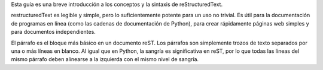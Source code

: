 .. title: Mini tutorial de reStructuredText
.. slug: rst
.. tags:
.. category:
.. link:
.. description:
.. type: text
.. template: pagina.tmpl

Esta guía es una breve introducción a los conceptos y la sintaxis de reStructuredText.

restructuredText es  legible y simple, pero lo suficientemente potente para un uso no trivial.
Es útil para la documentación de programas en línea (como las cadenas de documentación de Python),
para crear rápidamente páginas web simples y para documentos independientes.

El párrafo es el bloque más básico en un documento reST. Los párrafos son simplemente trozos
de texto separados por una o más líneas en blanco. Al igual que en Python, la sangría es significativa
en reST, por lo que todas las líneas del mismo párrafo deben alinearse a la izquierda con el mismo nivel
de sangría.
